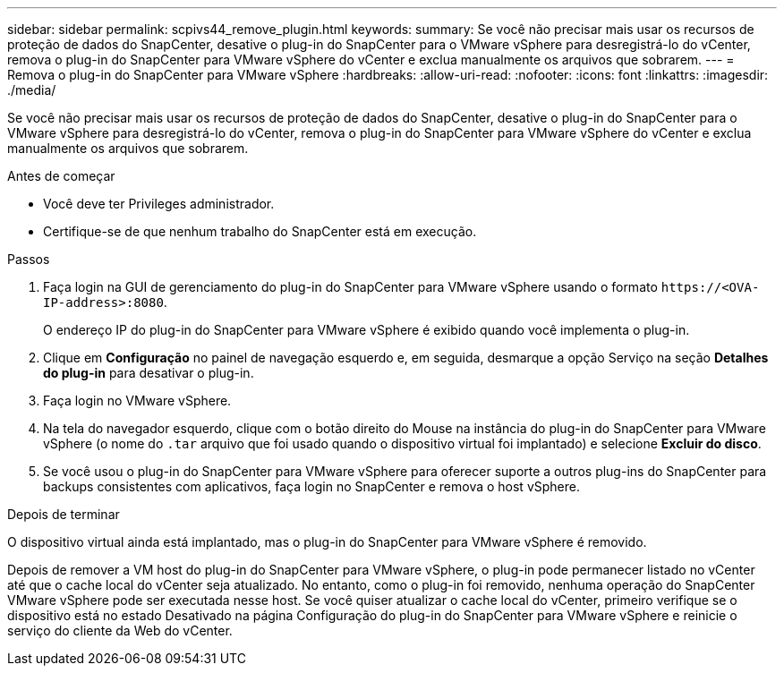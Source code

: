 ---
sidebar: sidebar 
permalink: scpivs44_remove_plugin.html 
keywords:  
summary: Se você não precisar mais usar os recursos de proteção de dados do SnapCenter, desative o plug-in do SnapCenter para o VMware vSphere para desregistrá-lo do vCenter, remova o plug-in do SnapCenter para VMware vSphere do vCenter e exclua manualmente os arquivos que sobrarem. 
---
= Remova o plug-in do SnapCenter para VMware vSphere
:hardbreaks:
:allow-uri-read: 
:nofooter: 
:icons: font
:linkattrs: 
:imagesdir: ./media/


[role="lead"]
Se você não precisar mais usar os recursos de proteção de dados do SnapCenter, desative o plug-in do SnapCenter para o VMware vSphere para desregistrá-lo do vCenter, remova o plug-in do SnapCenter para VMware vSphere do vCenter e exclua manualmente os arquivos que sobrarem.

.Antes de começar
* Você deve ter Privileges administrador.
* Certifique-se de que nenhum trabalho do SnapCenter está em execução.


.Passos
. Faça login na GUI de gerenciamento do plug-in do SnapCenter para VMware vSphere usando o formato `\https://<OVA-IP-address>:8080`.
+
O endereço IP do plug-in do SnapCenter para VMware vSphere é exibido quando você implementa o plug-in.

. Clique em *Configuração* no painel de navegação esquerdo e, em seguida, desmarque a opção Serviço na seção *Detalhes do plug-in* para desativar o plug-in.
. Faça login no VMware vSphere.
. Na tela do navegador esquerdo, clique com o botão direito do Mouse na instância do plug-in do SnapCenter para VMware vSphere (o nome do `.tar` arquivo que foi usado quando o dispositivo virtual foi implantado) e selecione *Excluir do disco*.
. Se você usou o plug-in do SnapCenter para VMware vSphere para oferecer suporte a outros plug-ins do SnapCenter para backups consistentes com aplicativos, faça login no SnapCenter e remova o host vSphere.


.Depois de terminar
O dispositivo virtual ainda está implantado, mas o plug-in do SnapCenter para VMware vSphere é removido.

Depois de remover a VM host do plug-in do SnapCenter para VMware vSphere, o plug-in pode permanecer listado no vCenter até que o cache local do vCenter seja atualizado. No entanto, como o plug-in foi removido, nenhuma operação do SnapCenter VMware vSphere pode ser executada nesse host. Se você quiser atualizar o cache local do vCenter, primeiro verifique se o dispositivo está no estado Desativado na página Configuração do plug-in do SnapCenter para VMware vSphere e reinicie o serviço do cliente da Web do vCenter.
